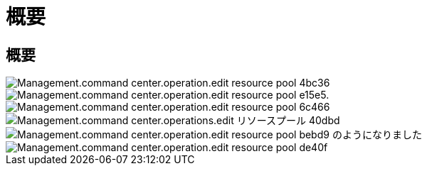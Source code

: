 = 概要




== 概要

image::Management.command_center.operations.edit_resource_pool-4bc36.png[Management.command center.operation.edit resource pool 4bc36]

image::Management.command_center.operations.edit_resource_pool-e15e5.png[Management.command center.operation.edit resource pool e15e5.]

image::Management.command_center.operations.edit_resource_pool-6c466.png[Management.command center.operation.edit resource pool 6c466]

image::Management.command_center.operations.edit_resource_pool-40dbd.png[Management.command center.operations.edit リソースプール 40dbd]

image::Management.command_center.operations.edit_resource_pool-bebd9.png[Management.command center.operation.edit resource pool bebd9 のようになりました]

image::Management.command_center.operations.edit_resource_pool-de40f.png[Management.command center.operation.edit resource pool de40f]
